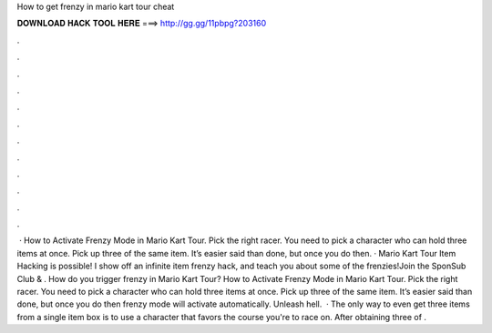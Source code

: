 How to get frenzy in mario kart tour cheat

𝐃𝐎𝐖𝐍𝐋𝐎𝐀𝐃 𝐇𝐀𝐂𝐊 𝐓𝐎𝐎𝐋 𝐇𝐄𝐑𝐄 ===> http://gg.gg/11pbpg?203160

.

.

.

.

.

.

.

.

.

.

.

.

 · How to Activate Frenzy Mode in Mario Kart Tour. Pick the right racer. You need to pick a character who can hold three items at once. Pick up three of the same item. It’s easier said than done, but once you do then. · Mario Kart Tour Item Hacking is possible! I show off an infinite item frenzy hack, and teach you about some of the frenzies!Join the SponSub Club & . How do you trigger frenzy in Mario Kart Tour? How to Activate Frenzy Mode in Mario Kart Tour. Pick the right racer. You need to pick a character who can hold three items at once. Pick up three of the same item. It’s easier said than done, but once you do then frenzy mode will activate automatically. Unleash hell.  · The only way to even get three items from a single item box is to use a character that favors the course you're to race on. After obtaining three of .